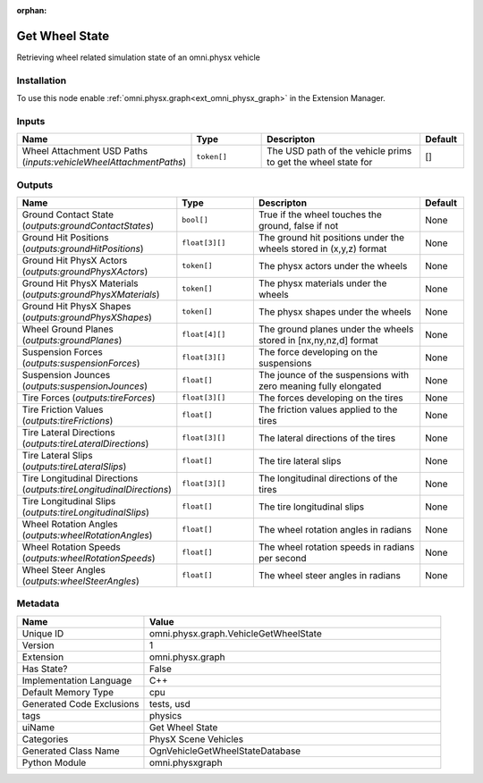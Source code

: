 .. _omni_physx_graph_VehicleGetWheelState_1:

.. _omni_physx_graph_VehicleGetWheelState:

.. ================================================================================
.. THIS PAGE IS AUTO-GENERATED. DO NOT MANUALLY EDIT.
.. ================================================================================

:orphan:

.. meta::
    :title: Get Wheel State
    :keywords: lang-en omnigraph node PhysX Scene Vehicles graph vehicle-get-wheel-state


Get Wheel State
===============

.. <description>

Retrieving wheel related simulation state of an omni.physx vehicle

.. </description>


Installation
------------

To use this node enable :ref:`omni.physx.graph<ext_omni_physx_graph>` in the Extension Manager.


Inputs
------
.. csv-table::
    :header: "Name", "Type", "Descripton", "Default"
    :widths: 20, 20, 50, 10

    "Wheel Attachment USD Paths (*inputs:vehicleWheelAttachmentPaths*)", "``token[]``", "The USD path of the vehicle prims to get the wheel state for", "[]"


Outputs
-------
.. csv-table::
    :header: "Name", "Type", "Descripton", "Default"
    :widths: 20, 20, 50, 10

    "Ground Contact State (*outputs:groundContactStates*)", "``bool[]``", "True if the wheel touches the ground, false if not", "None"
    "Ground Hit Positions (*outputs:groundHitPositions*)", "``float[3][]``", "The ground hit positions under the wheels stored in (x,y,z) format ", "None"
    "Ground Hit PhysX Actors (*outputs:groundPhysXActors*)", "``token[]``", "The physx actors under the wheels", "None"
    "Ground Hit PhysX Materials (*outputs:groundPhysXMaterials*)", "``token[]``", "The physx materials under the wheels", "None"
    "Ground Hit PhysX Shapes (*outputs:groundPhysXShapes*)", "``token[]``", "The physx shapes under the wheels", "None"
    "Wheel Ground Planes (*outputs:groundPlanes*)", "``float[4][]``", "The ground planes under the wheels stored in [nx,ny,nz,d] format ", "None"
    "Suspension Forces (*outputs:suspensionForces*)", "``float[3][]``", "The force developing on the suspensions", "None"
    "Suspension Jounces (*outputs:suspensionJounces*)", "``float[]``", "The jounce of the suspensions with zero meaning fully elongated", "None"
    "Tire Forces (*outputs:tireForces*)", "``float[3][]``", "The forces developing on the tires", "None"
    "Tire Friction Values (*outputs:tireFrictions*)", "``float[]``", "The friction values applied to the tires", "None"
    "Tire Lateral Directions (*outputs:tireLateralDirections*)", "``float[3][]``", "The lateral directions of the tires", "None"
    "Tire Lateral Slips (*outputs:tireLateralSlips*)", "``float[]``", "The tire lateral slips", "None"
    "Tire Longitudinal Directions (*outputs:tireLongitudinalDirections*)", "``float[3][]``", "The longitudinal directions of the tires", "None"
    "Tire Longitudinal Slips (*outputs:tireLongitudinalSlips*)", "``float[]``", "The tire longitudinal slips", "None"
    "Wheel Rotation Angles (*outputs:wheelRotationAngles*)", "``float[]``", "The wheel rotation angles in radians", "None"
    "Wheel Rotation Speeds (*outputs:wheelRotationSpeeds*)", "``float[]``", "The wheel rotation speeds in radians per second", "None"
    "Wheel Steer Angles (*outputs:wheelSteerAngles*)", "``float[]``", "The wheel steer angles in radians", "None"


Metadata
--------
.. csv-table::
    :header: "Name", "Value"
    :widths: 30,70

    "Unique ID", "omni.physx.graph.VehicleGetWheelState"
    "Version", "1"
    "Extension", "omni.physx.graph"
    "Has State?", "False"
    "Implementation Language", "C++"
    "Default Memory Type", "cpu"
    "Generated Code Exclusions", "tests, usd"
    "tags", "physics"
    "uiName", "Get Wheel State"
    "Categories", "PhysX Scene Vehicles"
    "Generated Class Name", "OgnVehicleGetWheelStateDatabase"
    "Python Module", "omni.physxgraph"

